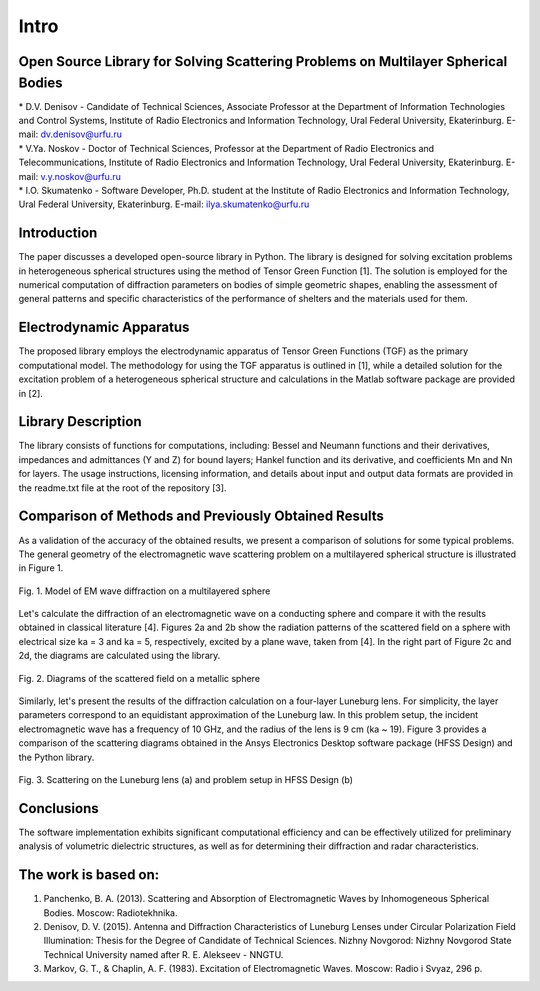 Intro
=====

Open Source Library for Solving Scattering Problems on Multilayer Spherical Bodies
------------

| * D.V. Denisov - Candidate of Technical Sciences, Associate Professor at the Department of Information Technologies and Control Systems, Institute of Radio Electronics and Information Technology, Ural Federal University, Ekaterinburg. E-mail: dv.denisov@urfu.ru
| * V.Ya. Noskov - Doctor of Technical Sciences, Professor at the Department of Radio Electronics and Telecommunications, Institute of Radio Electronics and Information Technology, Ural Federal University, Ekaterinburg. E-mail: v.y.noskov@urfu.ru
| * I.O. Skumatenko - Software Developer, Ph.D. student at the Institute of Radio Electronics and Information Technology, Ural Federal University, Ekaterinburg. E-mail: ilya.skumatenko@urfu.ru

Introduction
------------

The paper discusses a developed open-source library in Python. The library is designed for solving excitation problems in heterogeneous spherical structures using the method of Tensor Green Function [1]. The solution is employed for the numerical computation of diffraction parameters on bodies of simple geometric shapes, enabling the assessment of general patterns and specific characteristics of the performance of shelters and the materials used for them.

Electrodynamic Apparatus
------------

The proposed library employs the electrodynamic apparatus of Tensor Green Functions (TGF) as the primary computational model. The methodology for using the TGF apparatus is outlined in [1], while a detailed solution for the excitation problem of a heterogeneous spherical structure and calculations in the Matlab software package are provided in [2].

Library Description
------------

The library consists of functions for computations, including:
Bessel and Neumann functions and their derivatives, impedances and admittances (Y and Z) for bound layers;
Hankel function and its derivative, and coefficients Mn and Nn for layers.
The usage instructions, licensing information, and details about input and output data formats are provided in the readme.txt file at the root of the repository [3].

Comparison of Methods and Previously Obtained Results
------------

As a validation of the accuracy of the obtained results, we present a comparison of solutions for some typical problems. The general geometry of the electromagnetic wave scattering problem on a multilayered spherical structure is illustrated in Figure 1.

.. figure:: img/intro/intro_1.png
   :align: center
   :alt: Fig. 1. Model of EM wave diffraction on a multilayered sphere

   Fig. 1. Model of EM wave diffraction on a multilayered sphere

Let's calculate the diffraction of an electromagnetic wave on a conducting sphere and compare it with the results obtained in classical literature [4]. Figures 2a and 2b show the radiation patterns of the scattered field on a sphere with electrical size ka = 3 and ka = 5, respectively, excited by a plane wave, taken from [4]. In the right part of Figure 2c and 2d, the diagrams are calculated using the library.

.. figure:: img/intro/intro_2(2).png
   :width: 100 %
   :align: center
   :alt: Fig. 2. Diagrams of the scattered field on a metallic sphere

   Fig. 2. Diagrams of the scattered field on a metallic sphere

Similarly, let's present the results of the diffraction calculation on a four-layer Luneburg lens. For simplicity, the layer parameters correspond to an equidistant approximation of the Luneburg law. In this problem setup, the incident electromagnetic wave has a frequency of 10 GHz, and the radius of the lens is 9 cm (ka ~ 19). Figure 3 provides a comparison of the scattering diagrams obtained in the Ansys Electronics Desktop software package (HFSS Design) and the Python library.

.. figure:: img/intro/intro_3(3).png
   :align: center
   :alt: Fig. 3. Scattering on the Luneburg lens (a) and problem setup in HFSS Design (b)

   Fig. 3. Scattering on the Luneburg lens (a) and problem setup in HFSS Design (b)	

Conclusions
------------

The software implementation exhibits significant computational efficiency and can be effectively utilized for preliminary analysis of volumetric dielectric structures, as well as for determining their diffraction and radar characteristics.

The work is based on:
------------

#. Panchenko, B. A. (2013). Scattering and Absorption of Electromagnetic Waves by Inhomogeneous Spherical Bodies. Moscow: Radiotekhnika.
#. Denisov, D. V. (2015). Antenna and Diffraction Characteristics of Luneburg Lenses under Circular Polarization Field Illumination: Thesis for the Degree of Candidate of Technical Sciences. Nizhny Novgorod: Nizhny Novgorod State Technical University named after R. E. Alekseev - NNGTU.
#. Markov, G. T., & Chaplin, A. F. (1983). Excitation of Electromagnetic Waves. Moscow: Radio i Svyaz, 296 p.

